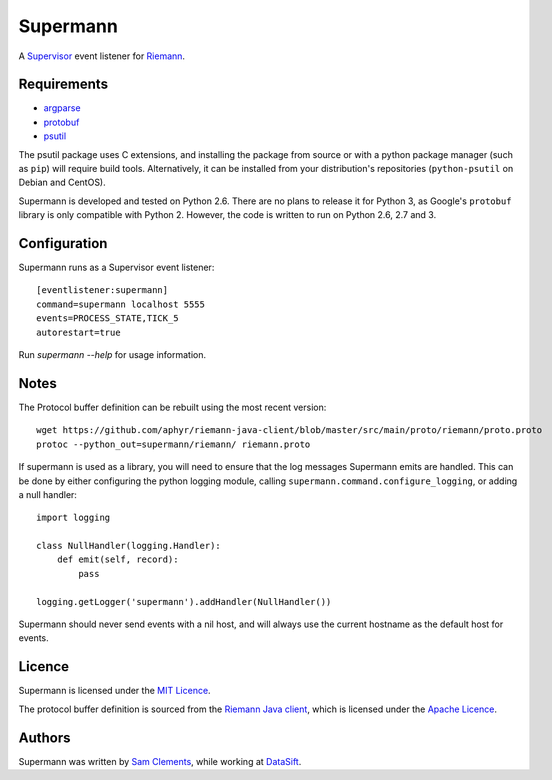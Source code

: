=========
Supermann
=========

A `Supervisor`_ event listener for `Riemann`_.

Requirements
------------

* `argparse <https://pypi.python.org/pypi/argparse>`_
* `protobuf <https://pypi.python.org/pypi/protobuf>`_
* `psutil <https://pypi.python.org/pypi/psutil>`_

The psutil package uses C extensions, and installing the package from source or
with a python package manager (such as ``pip``) will require build tools.
Alternatively, it can be installed from your distribution's repositories
(``python-psutil`` on Debian and CentOS).

Supermann is developed and tested on Python 2.6. There are no plans to release
it for Python 3, as Google's ``protobuf`` library is only compatible with
Python 2. However, the code is written to run on Python 2.6, 2.7 and 3.

Configuration
-------------

Supermann runs as a Supervisor event listener::

    [eventlistener:supermann]
    command=supermann localhost 5555
    events=PROCESS_STATE,TICK_5
    autorestart=true

Run `supermann --help` for usage information.

Notes
-----

The Protocol buffer definition can be rebuilt using the most recent version::

    wget https://github.com/aphyr/riemann-java-client/blob/master/src/main/proto/riemann/proto.proto
    protoc --python_out=supermann/riemann/ riemann.proto

If supermann is used as a library, you will need to ensure that the log messages
Supermann emits are handled. This can be done by either configuring the python
logging module, calling ``supermann.command.configure_logging``, or adding a
null handler::

    import logging

    class NullHandler(logging.Handler):
        def emit(self, record):
            pass

    logging.getLogger('supermann').addHandler(NullHandler())

Supermann should never send events with a nil host, and will always use the current hostname as the default host for events.

Licence
-------

Supermann is licensed under the `MIT Licence`_.

The protocol buffer definition is sourced from the `Riemann Java client`_,
which is licensed under the `Apache Licence`_.

Authors
-------

Supermann was written by `Sam Clements`_, while working at `DataSift`_.

.. _Supervisor: http://supervisord.org/
.. _Riemann: http://riemann.io/
.. _Riemann Java client: https://github.com/aphyr/riemann-java-client/blob/0c4a1a255be6f33069d7bb24d0cc7efb71bf4bc8/src/main/proto/riemann/proto.proto
.. _MIT Licence: http://opensource.org/licenses/MIT
.. _Apache Licence: http://www.apache.org/licenses/LICENSE-2.0
.. _Sam Clements: https://github.com/borntyping
.. _DataSift: https://datasift.com
